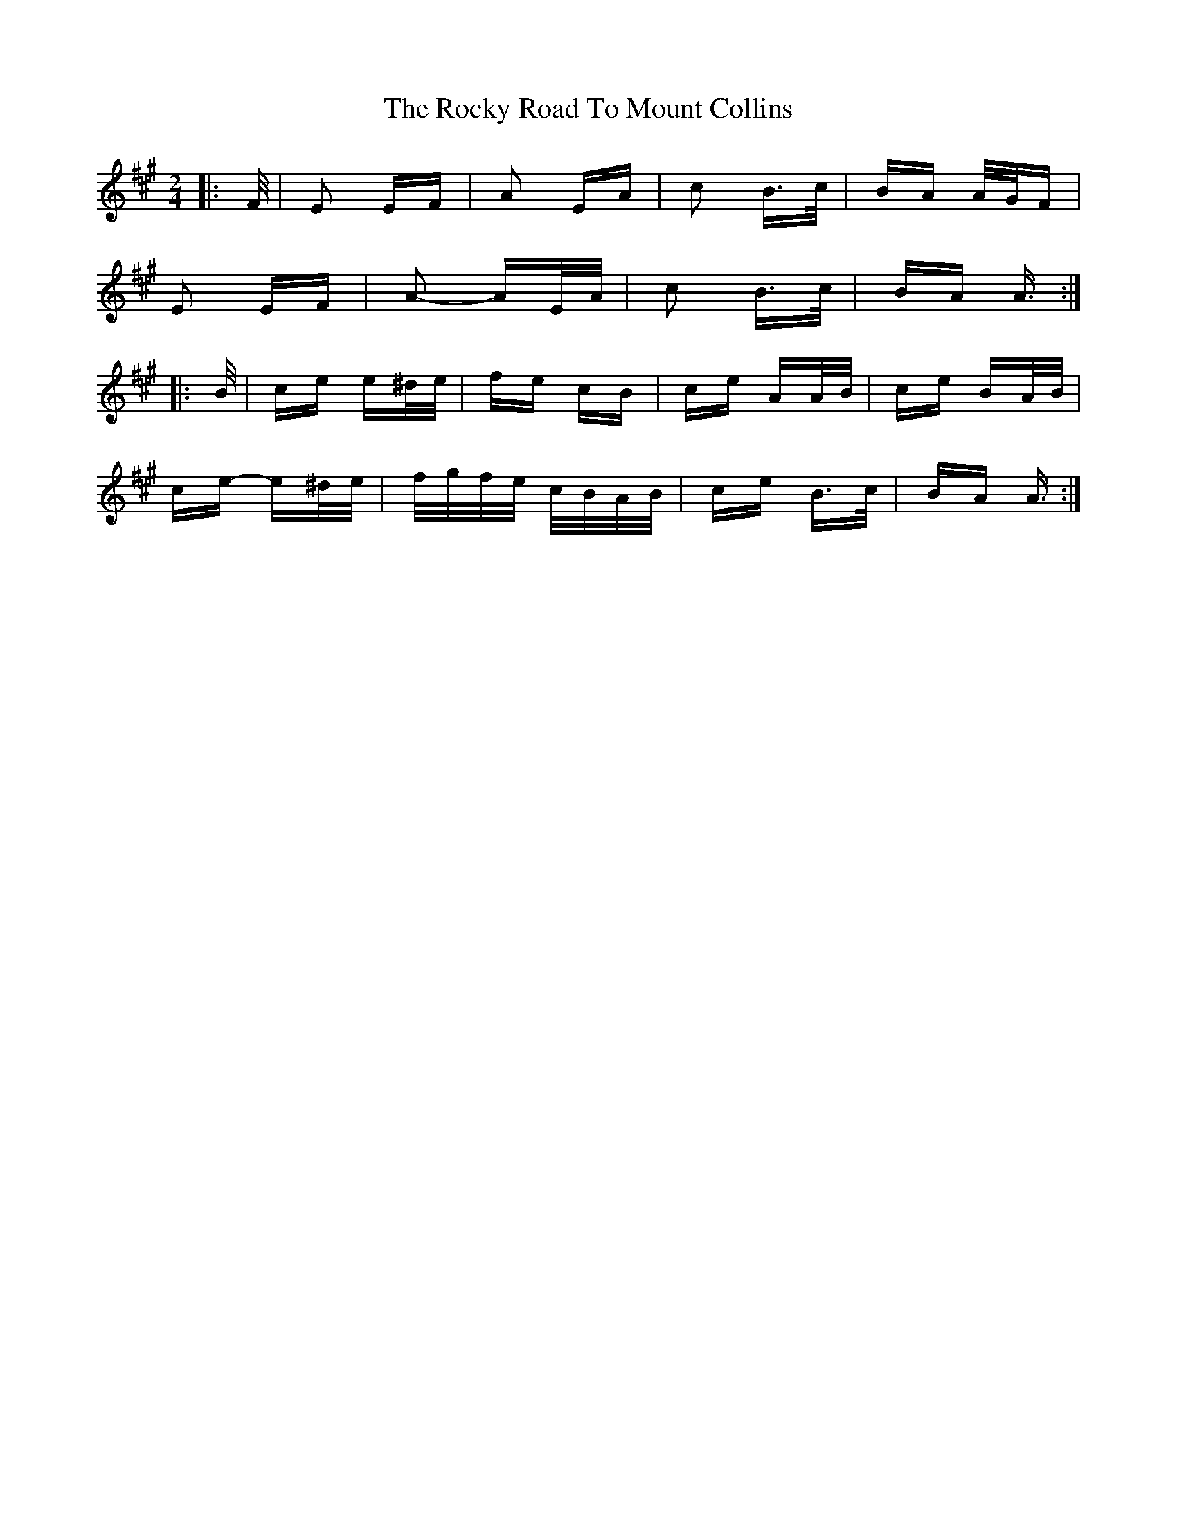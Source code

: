 X: 34961
T: Rocky Road To Mount Collins, The
R: polka
M: 2/4
K: Amajor
|:F/|E2 EF|A2 EA|c2 B>c|BA A/G/F|
E2 EF|A2- AE/A/|c2 B>c|BA A3/2:|
|:B/|ce e^d/e/|fe cB|ce AA/B/|ce BA/B/|
ce- e^d/e/|f/g/f/e/ c/B/A/B/|ce B>c|BA A3/2:|

